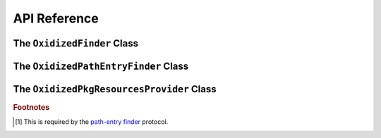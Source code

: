 .. py:currentmodule:: oxidized_finder

.. _oxidized_importer_api_reference:

=============
API Reference
=============

The ``OxidizedFinder`` Class
============================

.. py:class:: OxidizedFinder

    A `meta-path finder`_ that resolves indexed resources. See
    See :ref:`oxidized_finder` for more high-level documentation.

    This type implements the following interfaces:

    * ``importlib.abc.MetaPathFinder``
    * ``importlib.abc.Loader``
    * ``importlib.abc.InspectLoader``
    * ``importlib.abc.ExecutionLoader``

    See the `importlib.abc documentation <https://docs.python.org/3/library/importlib.html#module-importlib.abc>`_
    for more on these interfaces.

    In addition to the methods on the above interfaces, the following methods
    defined elsewhere in ``importlib`` are exposed:

    * ``get_resource_reader(fullname: str) -> importlib.abc.ResourceReader``
    * ``find_distributions(context: Optional[DistributionFinder.Context]) -> [Distribution]``

    ``ResourceReader`` is documented alongside other ``importlib.abc`` interfaces.
    ``find_distribution()`` is documented in
    `importlib.metadata <https://docs.python.org/3/library/importlib.metadata.html>`_.

    Instances have additional functionality beyond what is defined by
    ``importlib``. This functionality allows you to construct, inspect, and
    manipulate instances.

    .. py:method:: __new__(cls, relative_path_origin: Optional[PathLike]) -> OxidizedFinder

        Construct a new instance of :py:class:`OxidizedFinder`.

        New instances of ``OxidizedFinder`` can be constructed like normal
        Python types:

        .. code-block:: python

            finder = OxidizedFinder()

        The constructor takes the following named arguments:

        ``relative_path_origin``
             A path-like object denoting the filesystem path that should be used as the
             *origin* value for relative path resources. Filesystem-based resources are
             stored as a relative path to an *anchor* value. This is that *anchor* value.
             If not specified, the directory of the current executable will be used.

        See the `python_packed_resources <https://docs.rs/python-packed-resources/0.1.0/python_packed_resources/>`_
        Rust crate for the specification of the binary data blob defining *packed
        resources data*.

        .. important::

            The *packed resources data* format is still evolving. It is recommended
            to use the same version of the ``oxidized_importer`` extension to
            produce and consume this data structure to ensure compatibility.

    .. py:method:: index_bytes(data: bytes) -> None

        This method parses any bytes-like object and indexes the resources within.

    .. py:method:: index_file_memory_mapped(path: Path) -> None

        This method parses the given Path-like argument and indexes the resources
        within. Memory mapped I/O is used to read the file. Rust managed the
        memory map via the ``memmap`` crate: this does not use the Python
        interpreter's memory mapping code.

    .. py:method:: index_interpreter_builtins() -> None

        This method indexes Python resources that are built-in to the Python
        interpreter itself. This indexes built-in extension modules and frozen
        modules.

    .. py:method:: index_interpreter_builtin_extension_modules() -> None

        This method will index Python extension modules that are compiled into
        the Python interpreter itself.

    .. py:method:: index_interpreter_frozen_modules() -> None

        This method will index Python modules whose bytecode is frozen into
        the Python interpreter itself.

    .. py:method:: indexed_resources() -> List[OxidizedResource]

        This method returns a list of resources that are indexed by the
        instance. It allows Python code to inspect what the finder knows about.

        Any mutations to returned values are not reflected in the finder.

        See :ref:`oxidized_resource` for more on the returned type.

    .. py:method:: add_resource(resource: OxidizedResource)

        This method registers an :ref:`oxidized_resource` instance with the finder,
        enabling the finder to use it to service lookups.

        When an ``OxidizedResource`` is registered, its data is copied into the
        finder instance. So changes to the original ``OxidizedResource`` are not
        reflected on the finder. (This is because ``OxidizedFinder`` maintains an
        index and it is important for the data behind that index to not change
        out from under it.)

        Resources are stored in an invisible hash map where they are indexed by
        the ``name`` attribute. When a resource is added, any existing resource
        under the same name has its data replaced by the incoming ``OxidizedResource``
        instance.

        If you have source code and want to produce bytecode, you can do something
        like the following:

        .. code-block:: python

            def register_module(finder, module_name, source):
                code = compile(source, module_name, "exec")
                bytecode = marshal.dumps(code)

                resource = OxidizedResource()
                resource.name = module_name
                resource.is_module = True
                resource.in_memory_bytecode = bytecode
                resource.in_memory_source = source

                finder.add_resource(resource)

    .. py:method:: add_resources(resources: List[OxidizedResource]

        This method is syntactic sugar for calling ``add_resource()`` for every
        item in an iterable. It is exposed because function call overhead in Python
        can be non-trivial and it can be quicker to pass in an iterable of
        ``OxidizedResource`` than to call ``add_resource()`` potentially hundreds
        of times.

    .. py:method:: serialize_indexed_resources(ignore_builtin=true, ignore_frozen=true) -> bytes

        This method serializes all resources currently indexed by the instance
        into an opaque ``bytes`` instance. The returned data can be fed into a
        separate ``OxidizedFinder`` instance by passing it to
        :py:meth:`OxidizedFinder.__new__`.

        Arguments:

        ``ignore_builtin`` (bool)
           Whether to ignore ``builtin`` extension modules from the serialized data.

           Default is ``True``

        ``ignore_frozen`` (bool)
           Whether to ignore ``frozen`` extension modules from the serialized data.

           Default is ``True``.

        Entries for *built-in* and *frozen* modules are ignored by default because
        they aren't portable, as they are compiled into the interpreter and aren't
        guaranteed to work from one Python interpreter to another. The serialized
        format does support expressing them. Use at your own risk.

    .. py:method:: path_hook(path: Union[str, bytes, os.PathLike[AnyStr]]) -> OxidizedPathEntryFinder

        When ``path_hook``, bound to an ``OxidizedFinder`` instance ``self``, is in
        ``sys.path_hooks``, ``pkgutil.iter_modules`` can search ``self``'s embedded
        resources, filtering by its ``path`` argument. Additionally, if you add
        ``sys.executable`` to ``sys.path``, the meta-path finder
        ``importlib.machinery.PathFinder`` can find ``self``'s embedded resources.

        ``path``'s semantics match those of
        :ref:`oxidized_finder_behavior_and_compliance_path`. After normalization,
        ``path`` must be or be in ``sys.executable``; otherwise ``path_hook`` raises an
        ``ImportError``. If ``path`` is ``sys.executable``, top-level modules are
        accessible. Otherwise ``path_hook`` computes the requested package by stripping
        ``sys.executable`` from the beginning of ``path`` and replacing path separators
        with dots. The result is decoded to a ``str`` using the filesystem encoding. If
        that fails, ``path_hook`` raises an ``ImportError`` from the
        ``UnicodeDecodeError``.\ [#fn-decode-error]_

The ``OxidizedPathEntryFinder`` Class
=====================================

.. py:class:: OxidizedPathEntryFinder

   A `path-entry finder`_ that can find modules embedded in an ``OxidizedFinder``
   instance by searching paths at or under ``sys.executable``.
   Each :class:`OxidizedPathEntryFinder` instance is associated with the ``path``
   argument to :class:`OxidizedPathEntryFinder`'s only constructor,
   :meth:`OxidiziedFinder.path_hooh <OxidizedFinder.path_hook>`.
   Only modules embedded in the ``OxidizedFinder`` instance in the top level of
   the path are :dfn:`visible` to the :class:`OxidizedPathEntryFinder` instance.
   For    example, if ``path`` were ``os.path.join(``\ ``sys.executable``\ ``, 'a')``,
   then module ``a.b`` would be visible, but neither modules ``a`` nor ``a.b.c``
   would be visible. Further, ``a.b`` would be visible only if it were embedded
   in the ``OxidizedFinder`` instance that constructed the instance.

   This class complies with the `path-entry finder`_ protocol by providing
   compliant :meth:`~OxidizedPathEntryFinder.find_spec` and
   :meth:`~OxidizedPathEntryFinder.invalidate_caches` methods.
   However, support for the long-deprecated methods
   ``importlib.abc.PathEntryFinder.find_loader`` and
   ``importlib.abc.PathEntryFinder.find_module`` may be missing or incomplete.

   Direct use of :class:`OxidizedPathEntryFinder` is generally unnecessary. It exists
   primarily to support ``pkgutil.iter_modules`` via
   :meth:`OxidizedFinder.path_hook <OxidizedFinder.path_hook>`.

   .. py:method:: find_spec(fullname: str, target: Optional[types.ModuleType] = None) -> Optional[importlib.machinery.ModuleSpec]

      Search for modules visible to the instance.

   .. py:method:: invalidate_caches() -> None

      Invoke the same method on the ``OxidizedFinder`` instance with which the
      :class:`OxidizedPathEntryFinder` instance was constructed.

   .. py:method:: iter_modules(prefix: str = "") -> List[pkgutil.ModuleInfo]

      Iterate over the visible modules. This method complies with
      ``pkgutil.iter_modules``'s protocol.

The ``OxidizedPkgResourcesProvider`` Class
==========================================

.. py:class:: OxidizedPkgResourcesProvider

   A ``pkg_resources.IMetadataProvider`` and ``pkg_resources.IResourceProvider``
   enabling ``pkg_resources`` to access package metadata and resources.

   All members of the aforementioned interfaces are implemented. Divergence
   from ``pkg_resources`` defined behavior is documented next to the method.

  .. py:method:: has_metadata(name: str) -> bool

  .. py:method:: get_metadata(name: str) -> str

  .. py:method:: get_metadata_lines(name: str) -> List[str]

      Returns a ``list`` instead of a generator.

  .. py:method:: metadata_isdir(name: str) -> bool

  .. py:method:: metadata_listdir(name: str) -> List[str]

  .. py:method:: run_script(script_name: str, namespace: Any)

      Always raises ``NotImplementedError``.

  .. py:method:: get_resource_filename(manager: pkg_resources.IResourceManager, resource_name: str)

      Always raises ``NotImplementedError``.

      This behavior appears to be allowed given code in ``pkg_resources``.

  .. py:method:: get_resource_stream(manager: pkg_resources.IResourceManager, resource_name: str) -> io.BytesIO

  .. py:method:: get_resource_string(manager: pkg_resources.IResourceManager, resource_name: str) -> bytes

  .. py:method:: has_resource(resource_name: str) -> bool

  .. py:method:: resource_isdir(resource_name: str) -> bool

  .. py:method:: resource_listdir(resource_name: str) -> List[str]

      Returns a ``list`` instead of a generator.

.. rubric:: Footnotes

.. _meta-path finder: https://docs.python.org/3/library/importlib.html#importlib.abc.MetaPathFinder

.. _path-entry finder: https://docs.python.org/3/reference/import.html#path-entry-finders

.. [#fn-decode-error]
   This is required by the `path-entry finder`_ protocol.
